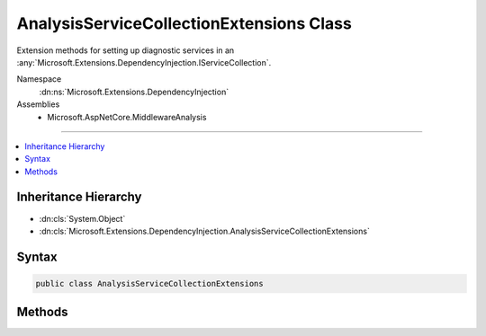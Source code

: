 

AnalysisServiceCollectionExtensions Class
=========================================






Extension methods for setting up diagnostic services in an :any:`Microsoft.Extensions.DependencyInjection.IServiceCollection`\.


Namespace
    :dn:ns:`Microsoft.Extensions.DependencyInjection`
Assemblies
    * Microsoft.AspNetCore.MiddlewareAnalysis

----

.. contents::
   :local:



Inheritance Hierarchy
---------------------


* :dn:cls:`System.Object`
* :dn:cls:`Microsoft.Extensions.DependencyInjection.AnalysisServiceCollectionExtensions`








Syntax
------

.. code-block:: csharp

    public class AnalysisServiceCollectionExtensions








.. dn:class:: Microsoft.Extensions.DependencyInjection.AnalysisServiceCollectionExtensions
    :hidden:

.. dn:class:: Microsoft.Extensions.DependencyInjection.AnalysisServiceCollectionExtensions

Methods
-------

.. dn:class:: Microsoft.Extensions.DependencyInjection.AnalysisServiceCollectionExtensions
    :noindex:
    :hidden:

    
    .. dn:method:: Microsoft.Extensions.DependencyInjection.AnalysisServiceCollectionExtensions.AddMiddlewareAnalysis(Microsoft.Extensions.DependencyInjection.IServiceCollection)
    
        
    
        
        Adds diagnostic services to the specified :any:`Microsoft.Extensions.DependencyInjection.IServiceCollection`\.
    
        
    
        
        :param services: The :any:`Microsoft.Extensions.DependencyInjection.IServiceCollection` to add services to.
        
        :type services: Microsoft.Extensions.DependencyInjection.IServiceCollection
        :rtype: Microsoft.Extensions.DependencyInjection.IServiceCollection
        :return: The :any:`Microsoft.Extensions.DependencyInjection.IServiceCollection` so that additional calls can be chained.
    
        
        .. code-block:: csharp
    
            public static IServiceCollection AddMiddlewareAnalysis(this IServiceCollection services)
    

